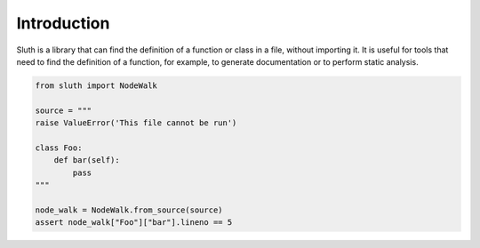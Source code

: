 Introduction
===============
Sluth is a library that can find the definition of a function or class in a file, without importing it.
It is useful for tools that need to find the definition of a function, for example, to generate documentation or to
perform static analysis.

.. code-block::

    from sluth import NodeWalk

    source = """
    raise ValueError('This file cannot be run')
    
    class Foo:
        def bar(self):
            pass
    """

    node_walk = NodeWalk.from_source(source)
    assert node_walk["Foo"]["bar"].lineno == 5

